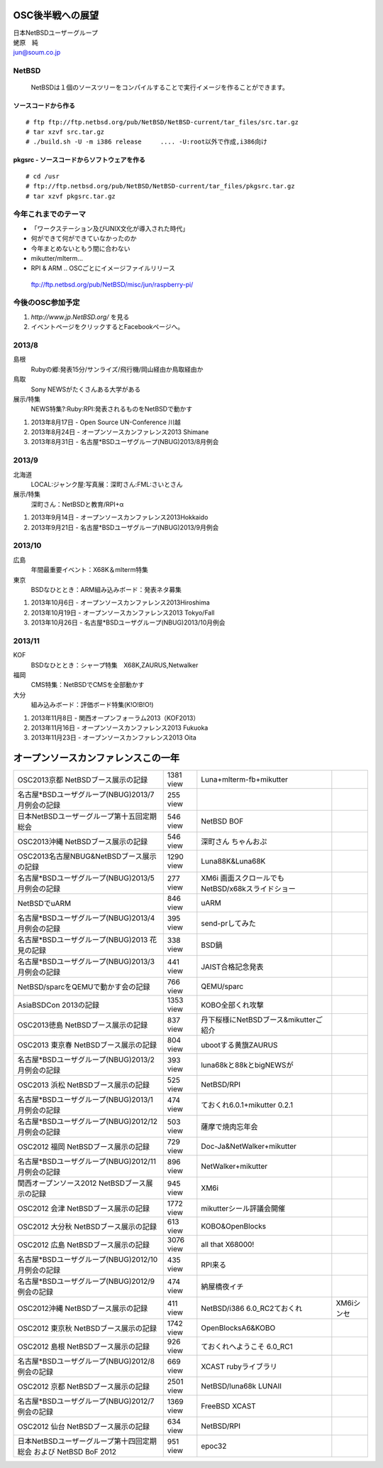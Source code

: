 .. 
 Copyright (c) 2013 Jun Ebihara All rights reserved.
 Redistribution and use in source and binary forms, with or without
 modification, are permitted provided that the following conditions
 are met:
 1. Redistributions of source code must retain the above copyright
    notice, this list of conditions and the following disclaimer.
 2. Redistributions in binary form must reproduce the above copyright
    notice, this list of conditions and the following disclaimer in the
    documentation and/or other materials provided with the distribution.
 THIS SOFTWARE IS PROVIDED BY THE AUTHOR ``AS IS'' AND ANY EXPRESS OR
 IMPLIED WARRANTIES, INCLUDING, BUT NOT LIMITED TO, THE IMPLIED WARRANTIES
 OF MERCHANTABILITY AND FITNESS FOR A PARTICULAR PURPOSE ARE DISCLAIMED.
 IN NO EVENT SHALL THE AUTHOR BE LIABLE FOR ANY DIRECT, INDIRECT,
 INCIDENTAL, SPECIAL, EXEMPLARY, OR CONSEQUENTIAL DAMAGES (INCLUDING, BUT
 NOT LIMITED TO, PROCUREMENT OF SUBSTITUTE GOODS OR SERVICES; LOSS OF USE,
 DATA, OR PROFITS; OR BUSINESS INTERRUPTION) HOWEVER CAUSED AND ON ANY
 THEORY OF LIABILITY, WHETHER IN CONTRACT, STRICT LIABILITY, OR TORT
 (INCLUDING NEGLIGENCE OR OTHERWISE) ARISING IN ANY WAY OUT OF THE USE OF
 THIS SOFTWARE, EVEN IF ADVISED OF THE POSSIBILITY OF SUCH DAMAGE.

.. イメージファイルは圧縮すること

OSC後半戦への展望
----------------------------------------------
| 日本NetBSDユーザーグループ
| 蛯原　純
| jun@soum.co.jp

NetBSD
~~~~~~~~
 NetBSDは１個のソースツリーをコンパイルすることで実行イメージを作ることができます。

ソースコードから作る
""""""""""""""""""""

::

 # ftp ftp://ftp.netbsd.org/pub/NetBSD/NetBSD-current/tar_files/src.tar.gz
 # tar xzvf src.tar.gz
 # ./build.sh -U -m i386 release     .... -U:root以外で作成,i386向け

pkgsrc - ソースコードからソフトウェアを作る
""""""""""""""""""""""""""""""""""""""""""""

::

 # cd /usr
 # ftp://ftp.netbsd.org/pub/NetBSD/NetBSD-current/tar_files/pkgsrc.tar.gz
 # tar xzvf pkgsrc.tar.gz



今年これまでのテーマ
~~~~~~~~~~~~~~~~~~~~~
* 「ワークステーション及びUNIX文化が導入された時代」
* 何ができて何ができていなかったのか
* 今年まとめないともう間に合わない
* mikutter/mlterm...
* RPI & ARM .. OSCごとにイメージファイルリリース
 ftp://ftp.netbsd.org/pub/NetBSD/misc/jun/raspberry-pi/

今後のOSC参加予定
~~~~~~~~~~~~~~~~~~
#. *http://www.jp.NetBSD.org/* を見る
#. イベントページをクリックするとFacebookページへ。

2013/8
~~~~~~~
島根
 Rubyの郷:発表15分/サンライズ/飛行機/岡山経由か鳥取経由か
鳥取
 Sony NEWSがたくさんある大学がある
展示/特集
 NEWS特集?:Ruby:RPI:発表されるものをNetBSDで動かす

#.    2013年8月17日 - Open Source UN-Conference 川越
#.    2013年8月24日 - オープンソースカンファレンス2013 Shimane
#.    2013年8月31日 - 名古屋*BSDユーザグループ(NBUG)2013/8月例会

2013/9
~~~~~~~~
北海道
 LOCAL:ジャンク屋:写真展：深町さん:FML:さいとさん
展示/特集
 深町さん：NetBSDと教育/RPI+α

#.    2013年9月14日 - オープンソースカンファレンス2013Hokkaido
#.    2013年9月21日 - 名古屋*BSDユーザグループ(NBUG)2013/9月例会

2013/10
~~~~~~~~~~
広島
 年間最重要イベント：X68K＆mlterm特集
東京
 BSDなひととき：ARM組み込みボード：発表ネタ募集

#.    2013年10月6日 - オープンソースカンファレンス2013Hiroshima
#.    2013年10月19日 - オープンソースカンファレンス2013 Tokyo/Fall
#.    2013年10月26日 - 名古屋*BSDユーザグループ(NBUG)2013/10月例会

2013/11
~~~~~~~~~
KOF
 BSDなひととき：シャープ特集　X68K,ZAURUS,Netwalker
福岡
 CMS特集：NetBSDでCMSを全部動かす
大分
 組み込みボード：評価ボード特集(K!O!B!O!)

#.    2013年11月8日 - 関西オープンフォーラム2013（KOF2013）
#.    2013年11月16日 - オープンソースカンファレンス2013 Fukuoka
#.    2013年11月23日 - オープンソースカンファレンス2013 Oita


オープンソースカンファレンスこの一年
----------------------------------

.. csv-table::

 OSC2013京都 NetBSDブース展示の記録 ,1381 view , Luna+mlterm-fb+mikutter
 名古屋*BSDユーザグループ(NBUG)2013/7月例会の記録 ,255 view,
 日本NetBSDユーザーグループ第十五回定期総会,546 view,NetBSD BOF
 OSC2013沖縄 NetBSDブース展示の記録 , 546 view,深町さん ちゃんおぷ
 OSC2013名古屋NBUG&NetBSDブース展示の記録 ,1290 view,Luna88K&Luna68K
 名古屋*BSDユーザグループ(NBUG)2013/5月例会の記録 ,277 view,XM6i 画面スクロールでもNetBSD/x68kスライドショー
 NetBSDでuARM, 846 view, uARM
 名古屋*BSDユーザグループ(NBUG)2013/4月例会の記録 ,395 view,send-prしてみた
 名古屋*BSDユーザグループ(NBUG)2013 花見の記録 ,338 view ,BSD鍋
 名古屋*BSDユーザグループ(NBUG)2013/3月例会の記録, 441 view,JAIST合格記念発表
 NetBSD/sparcをQEMUで動かす会の記録, 766 view,QEMU/sparc
 AsiaBSDCon 2013の記録 ,1353 view,KOBO全部くれ攻撃
 OSC2013徳島 NetBSDブース展示の記録 ,837 view,丹下桜様にNetBSDブース&mikutterご紹介
 OSC2013 東京春 NetBSDブース展示の記録 ,804 view,ubootする黄旗ZAURUS
 名古屋*BSDユーザグループ(NBUG)2013/2月例会の記録,393 view,luna68kと88kとbigNEWSが
 OSC2013 浜松 NetBSDブース展示の記録,525 view,NetBSD/RPI
 名古屋*BSDユーザグループ(NBUG)2013/1月例会の記録,474 view,ておくれ6.0.1+mikutter 0.2.1
 名古屋*BSDユーザグループ(NBUG)2012/12月例会の記録,503 view,薩摩で焼肉忘年会
 OSC2012 福岡 NetBSDブース展示の記録,729 view,Doc-Ja&NetWalker+mikutter
 名古屋*BSDユーザグループ(NBUG)2012/11月例会の記録,896 view,NetWalker+mikutter
 関西オープンソース2012 NetBSDブース展示の記録,945 view,XM6i
 OSC2012 会津 NetBSDブース展示の記録,1772 view,mikutterシール評議会開催
 OSC2012 大分秋 NetBSDブース展示の記録,613 view,KOBO&OpenBlocks
 OSC2012 広島 NetBSDブース展示の記録,3076 view,all that X68000!
 名古屋*BSDユーザグループ(NBUG)2012/10月例会の記録,435 view,RPI来る
 名古屋*BSDユーザグループ(NBUG)2012/9 例会の記録,474 view,納屋橋夜イチ
 OSC2012沖縄 NetBSDブース展示の記録,411 view,NetBSD/i386 6.0_RC2ておくれ,XM6iシンセ
 OSC2012 東京秋 NetBSDブース展示の記録,1742 view,OpenBlocksA6&KOBO
 OSC2012 島根 NetBSDブース展示の記録,926 view,ておくれへようこそ 6.0_RC1
 名古屋*BSDユーザグループ(NBUG)2012/8 例会の記録,669 view,XCAST rubyライブラリ
 OSC2012 京都 NetBSDブース展示の記録,2501 view,NetBSD/luna68k LUNAII
 名古屋*BSDユーザグループ(NBUG)2012/7 例会の記録,1369 view,FreeBSD XCAST
 OSC2012 仙台 NetBSDブース展示の記録,634 view,NetBSD/RPI
 日本NetBSDユーザーグループ第十四回定期総会 および NetBSD BoF 2012,951 view,epoc32




